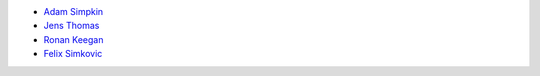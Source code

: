- `Adam Simpkin <https://github.com/hlasimpk>`_
- `Jens Thomas <https://github.com/linucks>`_
- `Ronan Keegan <https://github.com/rmk65>`_
- `Felix Simkovic <https://github.com/fsimkovic>`_
